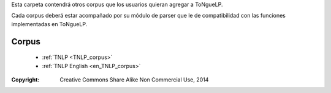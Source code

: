 .. _Corpuses:

Esta carpeta contendrá otros corpus que los usuarios quieran agregar a |EScorpus|.

Cada corpus deberá estar acompañado por su módulo de parser que le de compatibilidad con las funciones implementadas en |EScorpus|.

Corpus
========

  * :ref:`TNLP <TNLP_corpus>`
  * :ref:`TNLP English <en_TNLP_corpus>`

:Copyright: Creative Commons Share Alike Non Commercial Use, 2014

.. sectionauthor:: Abel Meneses Abad <abelma1980@gmail.com> 

.. |EScorpus| replace:: ToNgueLP
